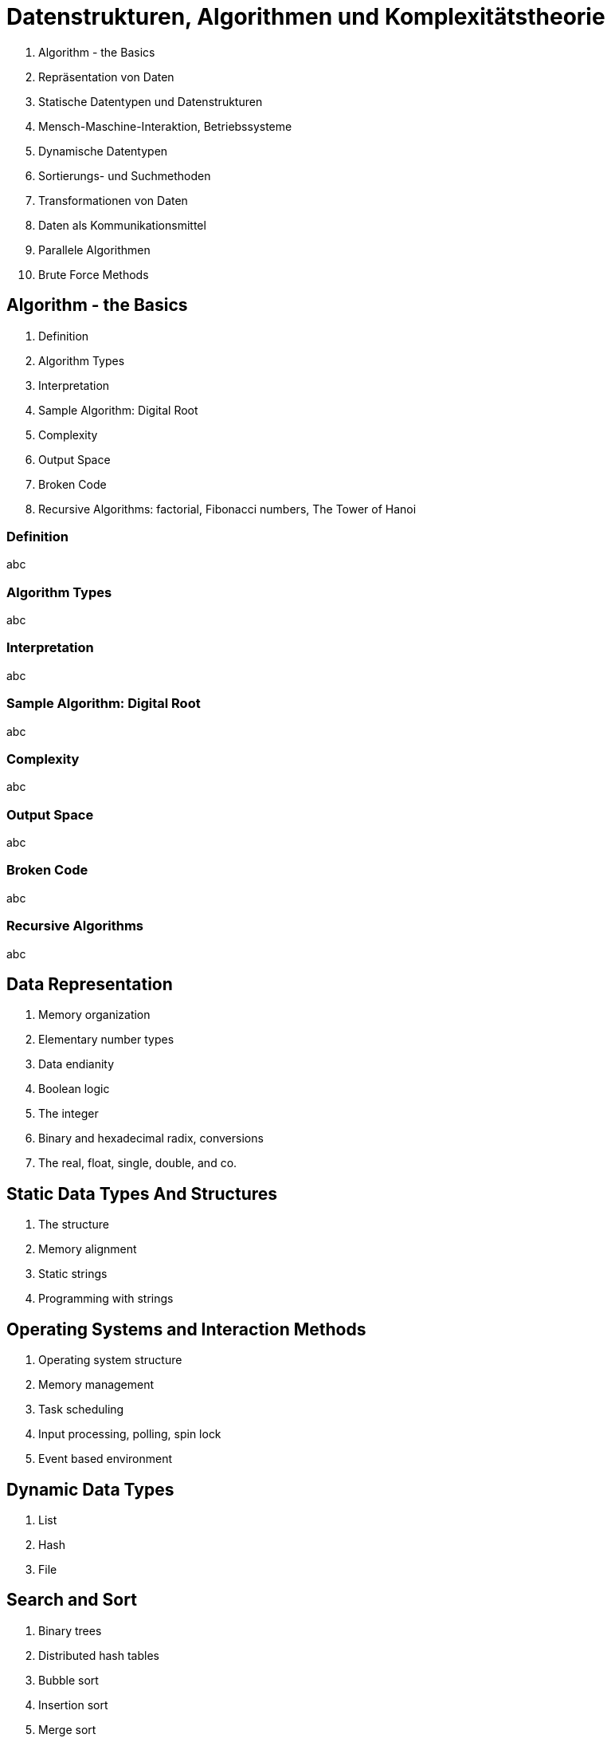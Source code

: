 Datenstrukturen, Algorithmen und Komplexitätstheorie
====================================================

:author: ondra.havel@gmail.com
:copyright: 2019
:backend: slidy
:max-width: 45em
:data-uri:
:icons:


. Algorithm - the Basics
. Repräsentation von Daten
. Statische Datentypen und Datenstrukturen
. Mensch-Maschine-Interaktion, Betriebssysteme
. Dynamische Datentypen
. Sortierungs- und Suchmethoden
. Transformationen von Daten
. Daten als Kommunikationsmittel
. Parallele Algorithmen
. Brute Force Methods


// VL01

== Algorithm - the Basics

. Definition
. Algorithm Types
. Interpretation
. Sample Algorithm: Digital Root
. Complexity
. Output Space
. Broken Code
. Recursive Algorithms: factorial, Fibonacci numbers, The Tower of Hanoi


=== Definition

abc

=== Algorithm Types

abc

=== Interpretation

abc

=== Sample Algorithm: Digital Root

abc

=== Complexity

abc

=== Output Space

abc

=== Broken Code

abc

=== Recursive Algorithms

abc


// VL02

Data Representation
-------------------

. Memory organization
. Elementary number types
. Data endianity
. Boolean logic
. The integer
. Binary and hexadecimal radix, conversions
. The real, float, single, double, and co.



Static Data Types And Structures
--------------------------------

. The structure
. Memory alignment
. Static strings
. Programming with strings



Operating Systems and Interaction Methods
-----------------------------------------

. Operating system structure
. Memory management
. Task scheduling
. Input processing, polling, spin lock
. Event based environment



Dynamic Data Types
------------------

. List
. Hash
. File



Search and Sort
---------------

. Binary trees
. Distributed hash tables
. Bubble sort
. Insertion sort
. Merge sort
. Quick sort



Data Transformations
--------------------

. Compression types
. Simple compression and decompression


Data Transport
--------------

. Structure serialization and deserialization
. XML, JSON, ASN.1


Parallel Algorithms
-------------------

. The Dining Philosophers Problem
. Synchronization Primitives


Brute Force Methods
-------------------

. Monte Carlo
. Genetic Algorithms
